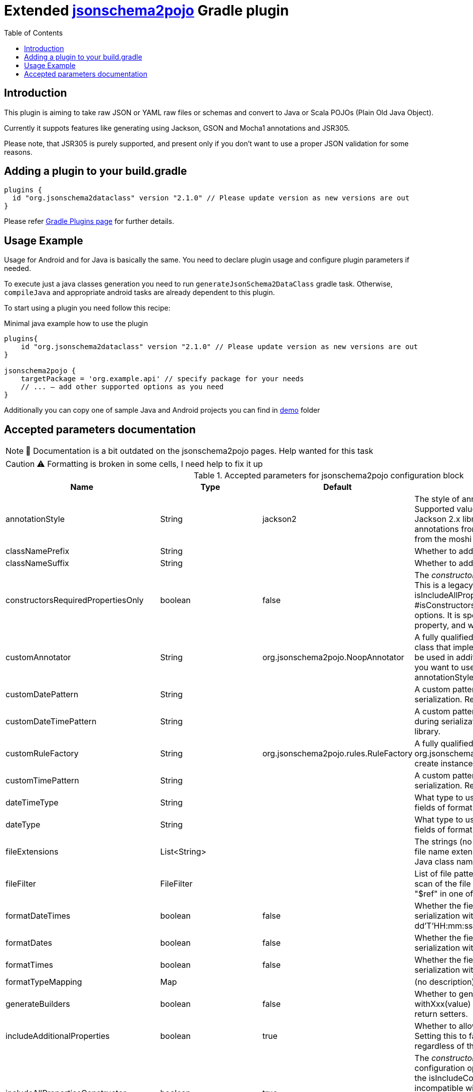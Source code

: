 Extended https://github.com/joelittlejohn/jsonschema2pojo[jsonschema2pojo] Gradle plugin
========================================================================================
:toc:
:toc-placement: preamble
:toclevels: 1
:showtitle:

// Need some preamble to get TOC:
{empty}

== Introduction
This plugin is aiming to take raw JSON or YAML raw files or schemas and convert to Java or Scala POJOs (Plain Old Java Object).

Currently it suppots features like generating using Jackson, GSON and Mocha1 annotations and JSR305.

Please note, that JSR305 is purely supported, and present only if you don't want to use a proper JSON validation for some reasons.

== Adding a plugin to your build.gradle

[source,gradle]
----
plugins {
  id "org.jsonschema2dataclass" version "2.1.0" // Please update version as new versions are out
}
----

Please refer https://plugins.gradle.org/plugin/org.jsonschema2dataclass[Gradle Plugins page] for further details.

== Usage Example

Usage for Android and for Java is basically the same. You need to declare plugin usage and configure plugin parameters if needed.

To execute just a java classes generation you need to run `generateJsonSchema2DataClass` gradle task. Otherwise, `compileJava` and appropriate android tasks are already dependent to this plugin.

To start using a plugin you need follow this recipe:

.Minimal java example how to use the plugin
[source,gradle]
----
plugins{
    id "org.jsonschema2dataclass" version "2.1.0" // Please update version as new versions are out
}

jsonschema2pojo {
    targetPackage = 'org.example.api' // specify package for your needs
    // ... — add other supported options as you need
}
----

Additionally you can copy one of sample Java and Android projects you can find in https://github.com/jsonschema2dataclass/js2d-gradle/tree/master/demo[demo] folder


== Accepted parameters documentation
[NOTE]
📝 Documentation is a bit outdated on the jsonschema2pojo pages.
Help wanted for this task

[CAUTION]
⚠️ Formatting is broken in some cells, I need help to fix it up

.Accepted parameters for jsonschema2pojo configuration block
|====
| Name | Type | Default | Description

| annotationStyle | String | jackson2 | The style of annotations to use in the generated Java types. Supported values: jackson2 (apply annotations from the Jackson 2.x library) jackson (alias for jackson2) gson (apply annotations from the gson library) moshi1 (apply annotations from the moshi 1.x library) none (apply no annotations at all)
| classNamePrefix | String | | Whether to add a prefix to generated classes.
| classNameSuffix | String | | Whether to add a suffix to generated classes.
| constructorsRequiredPropertiesOnly | boolean | false | The 'constructorsRequiredPropertiesOnly' configuration option. This is a legacy configuration option used to turn on the isIncludeAllPropertiesConstructor() and off the * #isConstructorsIncludeAllPropertiesConstructor()configuration options. It is specifically tied to the isIncludeConstructors() * property, and will do nothing if that property is not enabled
| customAnnotator | String | org.jsonschema2pojo.NoopAnnotator | A fully qualified class name, referring to a custom annotator class that implements org.jsonschema2pojo.Annotator and will be used in addition to the one chosen by annotationStyle. If you want to use the custom annotator alone, set annotationStyle to none.
| customDatePattern | String | | A custom pattern to use when formatting date fields during serialization. Requires support from your JSON binding library.
| customDateTimePattern | String | | A custom pattern to use when formatting date-time fields during serialization. Requires support from your JSON binding library.
| customRuleFactory | String | org.jsonschema2pojo.rules.RuleFactory | A fully qualified class name, referring to an class that extends org.jsonschema2pojo.rules.RuleFactory and will be used to create instances of Rules used for code generation.
| customTimePattern | String | | A custom pattern to use when formatting time fields during serialization. Requires support from your JSON binding library.
| dateTimeType | String | | What type to use instead of string when adding string type fields of format date-time to generated Java types.
| dateType | String | | What type to use instead of string when adding string type fields of format date (not date-time) to generated Java types.
| fileExtensions | List<String> | | The strings (no preceeding dot) that should be considered as file name extensions, and therefore ignored, when creating Java class names.
| fileFilter | FileFilter | | List of file patterns to exclude. This only applies to the initial scan of the file system and will not prevent inclusion through a "$ref" in one of the schemas.
| formatDateTimes | boolean | false | Whether the fields of type `date` are formatted during serialization with a default pattern of yyyy-MM-dd'T'HH:mm:ss.SSSZ.
| formatDates | boolean | false | Whether the fields of type `date` are formatted during serialization with a default pattern of yyyy-MM-dd.
| formatTimes | boolean | false | Whether the fields of type `time` are formatted during serialization with a default pattern of HH:mm:ss.SSS.
| formatTypeMapping | Map | | (no description)
| generateBuilders | boolean | false | Whether to generate builder-style methods of the form withXxx(value) (that return this), alongside the standard, void-return setters.
| includeAdditionalProperties | boolean | true | Whether to allow 'additional properties' support in objects. Setting this to false will disable additional properties support, regardless of the input schema(s).
| includeAllPropertiesConstructor | boolean | true | The 'constructorsIncludeRequiredPropertiesConstructor' configuration option. This property works in collaboration with the isIncludeConstructors() configuration option and is incompatible with isConstructorsRequiredPropertiesOnly(), and will have no effect if isIncludeConstructors() is not set to true. If isIncludeConstructors() is set to true then this configuration determines whether the resulting object should include a constructor with all listed properties as parameters.
| includeConstructorPropertiesAnnotation | boolean | false | (no description)
| includeConstructors | boolean | false | Whether to generate constructors or not
| includeCopyConstructor | boolean | false | The 'constructorsIncludeRequiredPropertiesConstructor' configuration option. This property works in collaboration with the isIncludeConstructors() configuration option and is incompatible with isConstructorsRequiredPropertiesOnly(), and will have no effect if isIncludeConstructors() is not set to true. If isIncludeConstructors() is set to true then this configuration determines whether the resulting object should include a constructor the class itself as a parameter, with the expectation that all properties from the originating class will assigned to the new class.
| includeDynamicAccessors | boolean | | Whether to include dynamic getters, setters, and builders or to omit these methods.
| includeDynamicBuilders | boolean | false | Whether to include dynamic builders or to omit these methods.
| includeDynamicGetters | boolean | false | Whether to include dynamic getters or to omit these methods.
| includeDynamicSetters | boolean | false | Whether to include dynamic setters or to omit these methods.
| includeGeneratedAnnotation | boolean | false | (no description)
| includeGetters | boolean | true | Whether to include getters or to omit this accessor method and create public fields instead
| includeHashcodeAndEquals | boolean | true | Whether to include hashCode and equals methods in generated Java types.
| includeJsr303Annotations | boolean | false | Whether to include JSR-303/349 annotations (for schema rules like minimum, maximum, etc) in generated Java types. Schema rules and the annotation they produce: maximum = @DecimalMax minimum = @DecimalMin minItems,maxItems = @Size minLength,maxLength = @Size pattern = @Pattern required = @NotNull Any Java fields which are an object or array of objects will be annotated with @Valid to support validation of an entire document tree.
| includeJsr305Annotations | boolean | false | Whether to include JSR-305 annotations (for schema rules like Nullable, NonNull, etc) in generated Java types.
| includeRequiredPropertiesConstructor | boolean | false | The 'constructorsIncludeRequiredPropertiesConstructor' configuration option. This property works in collaboration with the isIncludeConstructors() configuration option and is incompatible with isConstructorsRequiredPropertiesOnly(), and will have no effect if isIncludeConstructors() is not set to true. If isIncludeConstructors() is set to true then this configuration determines whether the resulting object should include a constructor with only the required properties as parameters.
| includeSetters | boolean | true | Whether to include setters or to omit this accessor method and create public fields instead
| includeToString | boolean | true | Whether to include a toString method in generated Java types.
| includeTypeInfo | boolean | false | Whether to include json type information; often required to support polymorphic type handling. By default the type information is stored in the @class property, this can be overridden in the deserializationClassProperty of the schema.
| inclusionLevel | String | NON_NULL | The Level of inclusion to set in the generated Java types for Jackson serializers. Supported values ALWAYS NON_ABSENT NON_DEFAULT NON_EMPTY NON_NULL USE_DEFAULTS
| initializeCollections | boolean | true | Whether to initialize Set and List fields as empty collections, or leave them as null.
| outputEncoding | String | UTF-8 | The character encoding that should be used when writing the generated Java source files.
| parcelable | boolean | false | **EXPERIMENTAL** Whether to make the generated types 'parcelable' (for Android development).
| propertyWordDelimiters | String | - _ | The characters that should be considered as word delimiters when creating Java Bean property names from JSON property names. If blank or not set, JSON properties will be considered to contain a single word when creating Java Bean property names.
| refFragmentPathDelimiters | String | #/. | A string containing any characters that should act as path delimiters when resolving $ref fragments. By default, #, / and . are used in an attempt to support JSON Pointer and JSON Path.
| removeOldOutput | boolean | false | Whether to empty the target directory before generation occurs, to clear out all source files that have been generated previously. Be warned, when activated this option will cause jsonschema2pojo to indiscriminately delete the entire contents of the target directory (all files and folders)before it begins generating sources.
| serializable | boolean | | Whether to make the generated types 'serializable'.
| source | ConfigurableFileCollection | | Location of the JSON Schema file(s). Note: this may refer to a single file or a directory of files.
| sourceSortOrder | String | OS | The sort order to be applied when recursively processing the source files. By default the OS can influence the processing order. Supported values: OS (Let the OS influence the order the source files are processed.) FILES_FIRST (Case sensitive sort, visit the files first. The source files are processed in a breadth first sort order.) SUBDIRS_FIRST (Case sensitive sort, visit the sub-directories before the files. The source files are processed in a depth first sort order.)
| sourceType | String | jsonschema | The type of input documents that will be read Supported values: jsonschema (schema documents, containing formal rules that describe the structure of JSON data) json (documents that represent an example of the kind of JSON data that the generated Java types will be mapped to) yamlschema (JSON schema documents, represented as YAML) yaml (documents that represent an example of the kind of YAML (or JSON) data that the generated Java types will be mapped to)
| targetDirecotryPrefix | String | $buildDir/generated/source/js2d | Directory prefix under build directory where underlying tool will generate sources
| targetPackage | String | | Package name used for generated Java classes (for types where a fully qualified name has not been supplied in the schema using the 'javaType' property).
| targetVersion | String | | The target version for generated source files.
| timeType | String | | What type to use instead of string when adding string type fields of format time (not date-time) to generated Java types.
| toStringExcludes | List<String> | | The fields to be excluded from toString generation
| useBigDecimals | boolean | false | Whether to use the java type BigDecimal instead of float (or Float) when representing the JSON Schema type 'number'. Note that this configuration overrides isUseDoubleNumbers().
| useBigIntegers | boolean | false | Whether to use the java type BigInteger instead of int (or Integer) when representing the JSON Schema type 'integer'. Note that this configuration overrides isUseLongIntegers().
| useDoubleNumbers | boolean | true | Whether to use the java type double (or Double) instead of float (or Float) when representing the JSON Schema type 'number'.
| useInnerClassBuilders | boolean | false | If set to true, then the gang of four builder pattern will be used to generate builders on generated classes. Note: This property works in collaboration with the isGenerateBuilders() method. If the isGenerateBuilders() is false, then this property will not do anything.
| useJodaDates | boolean | false | Whether to use DateTime instead of Date when adding date type fields to generated Java types.
| useJodaLocalDates | boolean | false | Whether to use LocalDate instead of string when adding string type fields of format date (not date-time) to generated Java types.
| useJodaLocalTimes | boolean | false | Whether to use LocalTime instead of string when adding string type fields of format time (not date-time) to generated Java types.
| useLongIntegers | boolean | false | Whether to use the java type long (or Long) instead of int (or Integer) when representing the JSON Schema type 'integer'.
| useOptionalForGetters | boolean | false | Whether to use Optional as return type for getters of non-required fields.
| usePrimitives | boolean | false | Whether to use primitives (long, double, boolean) instead of wrapper types where possible when generating bean properties (has the side-effect of making those properties non-null).
| useTitleAsClassname | boolean | false | Use the title as class name. Otherwise, the property and file name is used.
|====
